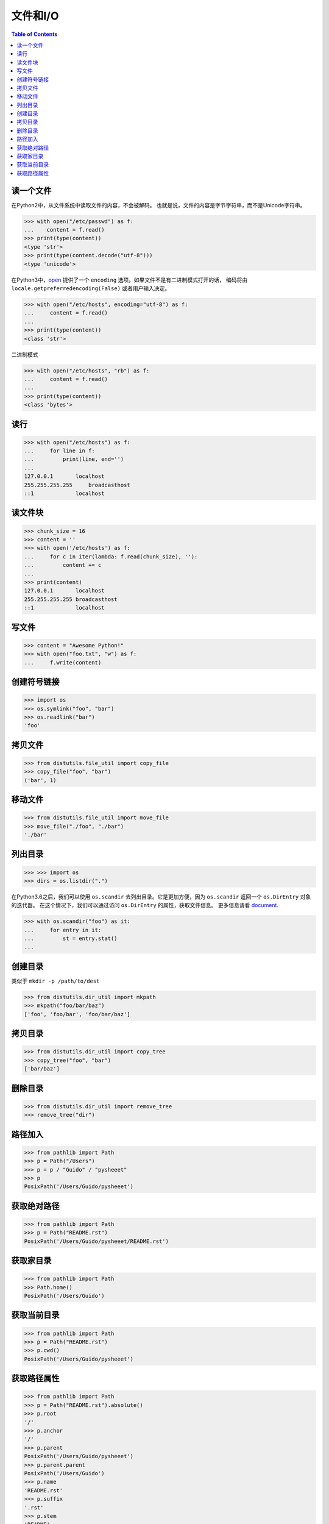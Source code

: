 .. meta::
    :description lang=en: Collect useful snippets of I/O operations.
    :keywords: Python, Python I/O Operations

=============
文件和I/O
=============

.. contents:: Table of Contents
    :backlinks: none

读一个文件
--------------

在Python2中，从文件系统中读取文件的内容，不会被解码。
也就是说，文件的内容是字节字符串，而不是Unicode字符串。

.. code-block:: python

    >>> with open("/etc/passwd") as f:
    ...    content = f.read()
    >>> print(type(content))
    <type 'str'>
    >>> print(type(content.decode("utf-8")))
    <type 'unicode'>

在Python3中，`open <https://docs.python.org/3/library/functions.html#open>`_
提供了一个 ``encoding`` 选项。如果文件不是有二进制模式打开的话，
编码将由 ``locale.getpreferredencoding(False)`` 或者用户输入决定。

.. code-block:: python

    >>> with open("/etc/hosts", encoding="utf-8") as f:
    ...     content = f.read()
    ...
    >>> print(type(content))
    <class 'str'>

二进制模式

.. code-block:: python

    >>> with open("/etc/hosts", "rb") as f:
    ...     content = f.read()
    ...
    >>> print(type(content))
    <class 'bytes'>

读行
--------

.. code-block:: python

    >>> with open("/etc/hosts") as f:
    ...     for line in f:
    ...         print(line, end='')
    ...
    127.0.0.1       localhost
    255.255.255.255	broadcasthost
    ::1             localhost

读文件块
-------------------

.. code-block:: python


    >>> chunk_size = 16
    >>> content = ''
    >>> with open('/etc/hosts') as f:
    ...     for c in iter(lambda: f.read(chunk_size), ''):
    ...         content += c
    ...
    >>> print(content)
    127.0.0.1       localhost
    255.255.255.255 broadcasthost
    ::1             localhost

写文件
---------------

.. code-block:: python

    >>> content = "Awesome Python!"
    >>> with open("foo.txt", "w") as f:
    ...     f.write(content)

创建符号链接
----------------------

.. code-block:: python

    >>> import os
    >>> os.symlink("foo", "bar")
    >>> os.readlink("bar")
    'foo'

拷贝文件
---------------

.. code-block:: python

    >>> from distutils.file_util import copy_file
    >>> copy_file("foo", "bar")
    ('bar', 1)

移动文件
---------------

.. code-block:: python

    >>> from distutils.file_util import move_file
    >>> move_file("./foo", "./bar")
    './bar'

列出目录
----------------

.. code-block:: python

    >>> >>> import os
    >>> dirs = os.listdir(".")

在Python3.6之后，我们可以使用 ``os.scandir`` 去列出目录。它是更加方便，因为 ``os.scandir``
返回一个 ``os.DirEntry`` 对象的迭代器。
在这个情况下，我们可以通过访问 ``os.DirEntry`` 的属性，获取文件信息。
更多信息请看 `document <https://docs.python.org/3/library/os.html#os.scandir>`_.

.. code-block:: python

    >>> with os.scandir("foo") as it:
    ...     for entry in it:
    ...         st = entry.stat()
    ...

创建目录
------------------

类似于 ``mkdir -p /path/to/dest``

.. code-block:: python

    >>> from distutils.dir_util import mkpath
    >>> mkpath("foo/bar/baz")
    ['foo', 'foo/bar', 'foo/bar/baz']

拷贝目录
----------------

.. code-block:: python

    >>> from distutils.dir_util import copy_tree
    >>> copy_tree("foo", "bar")
    ['bar/baz']

删除目录
------------------

.. code-block:: python

    >>> from distutils.dir_util import remove_tree
    >>> remove_tree("dir")

路径加入
-------------

.. code-block:: python

    >>> from pathlib import Path
    >>> p = Path("/Users")
    >>> p = p / "Guido" / "pysheeet"
    >>> p
    PosixPath('/Users/Guido/pysheeet')

获取绝对路径
-----------------

.. code-block:: python

    >>> from pathlib import Path
    >>> p = Path("README.rst")
    PosixPath('/Users/Guido/pysheeet/README.rst')

获取家目录
------------------

.. code-block:: python

    >>> from pathlib import Path
    >>> Path.home()
    PosixPath('/Users/Guido')

获取当前目录
---------------------

.. code-block:: python

    >>> from pathlib import Path
    >>> p = Path("README.rst")
    >>> p.cwd()
    PosixPath('/Users/Guido/pysheeet')

获取路径属性
-------------------

.. code-block:: python

    >>> from pathlib import Path
    >>> p = Path("README.rst").absolute()
    >>> p.root
    '/'
    >>> p.anchor
    '/'
    >>> p.parent
    PosixPath('/Users/Guido/pysheeet')
    >>> p.parent.parent
    PosixPath('/Users/Guido')
    >>> p.name
    'README.rst'
    >>> p.suffix
    '.rst'
    >>> p.stem
    'README'
    >>> p.as_uri()
    'file:///Users/Guido/pysheeet/README.rst'
